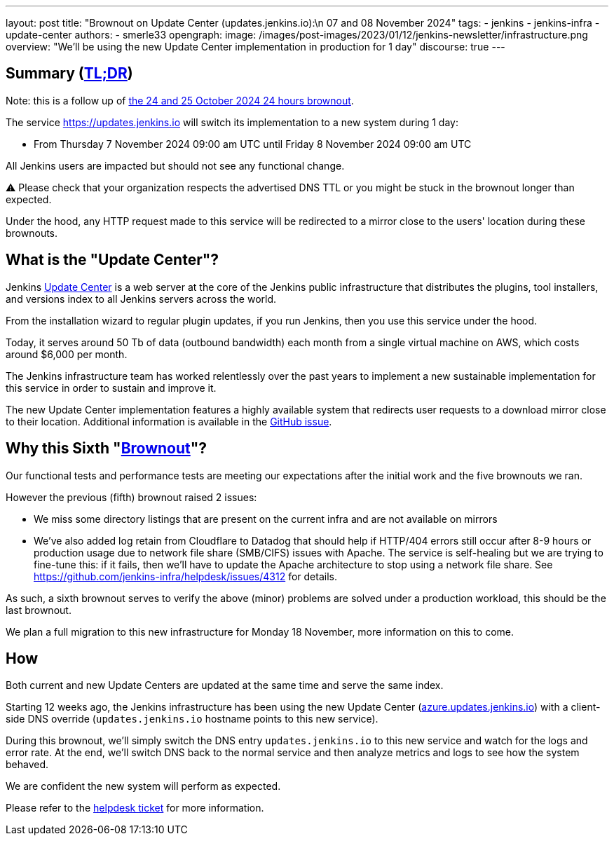 ---
layout: post
title: "Brownout on Update Center (updates.jenkins.io):\n 07 and 08 November 2024"
tags:
- jenkins
- jenkins-infra
- update-center
authors:
- smerle33
opengraph:
  image: /images/post-images/2023/01/12/jenkins-newsletter/infrastructure.png
overview: "We'll be using the new Update Center implementation in production for 1 day"
discourse: true
---

== Summary (link:https://en.wikipedia.org/wiki/Wikipedia:Too_long;_didn%27t_read[TL;DR])

Note: this is a follow up of link:/blog/2024/10/24/update-center-brownouts-5/[the 24 and 25 October 2024 24 hours brownout].

The service link:https://updates.jenkins.io[https://updates.jenkins.io] will switch its implementation to a new system during 1 day:

- From Thursday 7 November 2024 09:00 am UTC until Friday 8 November 2024 09:00 am UTC

All Jenkins users are impacted but should not see any functional change.

⚠️ Please check that your organization respects the advertised DNS TTL or you might be stuck in the brownout longer than expected.

Under the hood, any HTTP request made to this service will be redirected to a mirror close to the users' location during these brownouts.

== What is the "Update Center"?

Jenkins link:https://updates.jenkins.io[Update Center] is a web server at the core of the Jenkins public infrastructure that distributes the plugins, tool installers, and versions index to all Jenkins servers across the world.

From the installation wizard to regular plugin updates, if you run Jenkins, then you use this service under the hood.

Today, it serves around 50 Tb of data (outbound bandwidth) each month from a single virtual machine on AWS, which costs around $6,000 per month.

The Jenkins infrastructure team has worked relentlessly over the past years to implement a new sustainable implementation for this service in order to sustain and improve it.

The new Update Center implementation features a highly available system that redirects user requests to a download mirror close to their location.
Additional information is available in the link:https://github.com/jenkins-infra/helpdesk/issues/2649[GitHub issue].

== Why this Sixth "link:https://en.wikipedia.org/wiki/Brownout_(electricity)[Brownout]"?

Our functional tests and performance tests are meeting our expectations after the initial work and the five brownouts we ran.

However the previous (fifth) brownout raised 2 issues:

- We miss some directory listings that are present on the current infra and are not available on mirrors

- We've also added log retain from Cloudflare to Datadog that should help if HTTP/404 errors still occur after 8-9 hours or production usage due to network file share (SMB/CIFS) issues with Apache. The service is self-healing but we are trying to fine-tune this: if it fails, then we'll have to update the Apache architecture to stop using a network file share. See https://github.com/jenkins-infra/helpdesk/issues/4312 for details.

As such, a sixth brownout serves to verify the above (minor) problems are solved under a production workload, this should be the last brownout.

We plan a full migration to this new infrastructure for Monday 18 November, more information on this to come.

== How

Both current and new Update Centers are updated at the same time and serve the same index.

Starting 12 weeks ago, the Jenkins infrastructure has been using the new Update Center (link:https://azure.updates.jenkins.io[azure.updates.jenkins.io]) with a client-side DNS override (`updates.jenkins.io` hostname points to this new service).

During this brownout, we'll simply switch the DNS entry `updates.jenkins.io` to this new service and watch for the logs and error rate.
At the end, we'll switch DNS back to the normal service and then analyze metrics and logs to see how the system behaved.

We are confident the new system will perform as expected.

Please refer to the link:https://github.com/jenkins-infra/helpdesk/issues/2649[helpdesk ticket] for more information.
